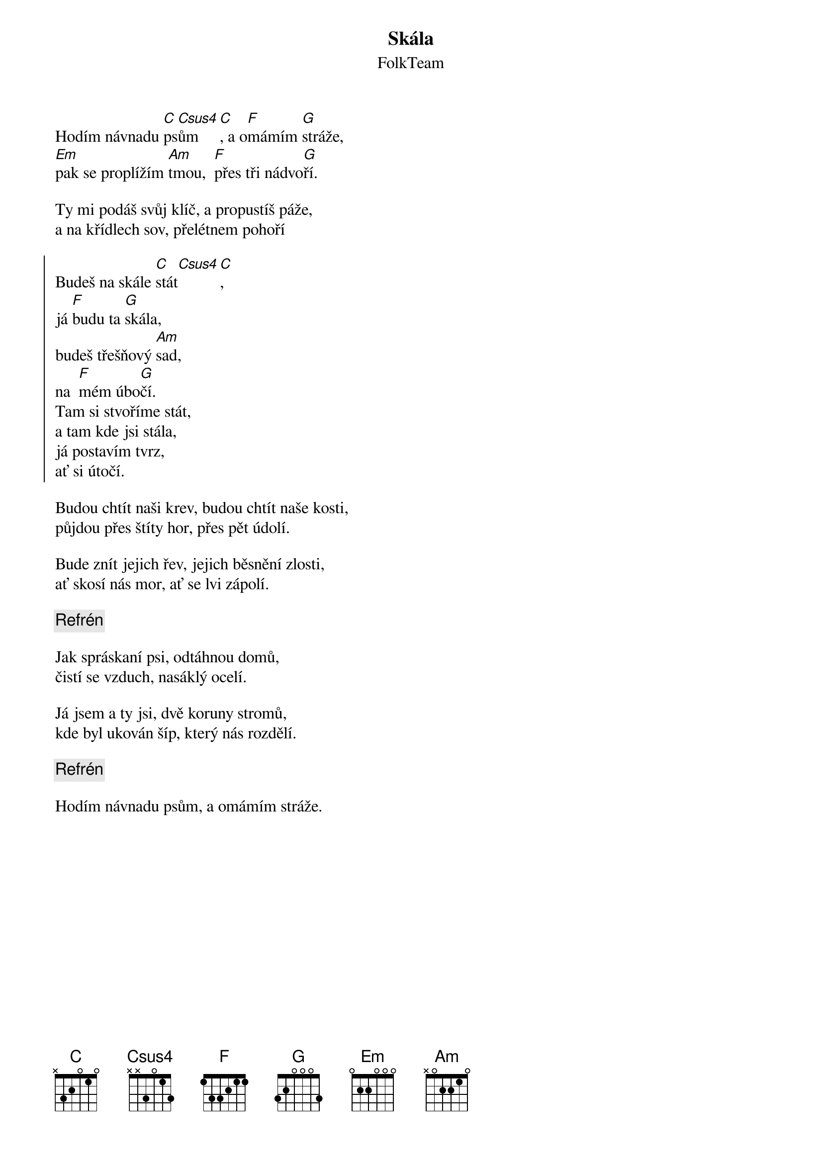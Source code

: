 {title: Skála}
{subtitle: FolkTeam}
{key: C}
{time: 4:04}

Hodím návnadu [C]ps[Csus4]ům[C], a o[F]mámím [G]stráže, 
[Em]pak se proplížím [Am]tmou,  [F]přes tři nádvo[G]ří. 
 
Ty mi podáš svůj klíč, a propustíš páže, 
a na křídlech sov, přelétnem pohoří 

{soc}
Budeš na skále [C]stát[Csus4][C], 
já [F]budu ta [G]skála, 
budeš třešňový [Am]sad, 
na  [F]mém úbo[G]čí. 
Tam si stvoříme stát, 
a tam kde jsi stála, 
já postavím tvrz, 
ať si útočí. 
{eoc}
 
Budou chtít naši krev, budou chtít naše kosti, 
půjdou přes štíty hor, přes pět údolí. 
 
Bude znít jejich řev, jejich běsnění zlosti, 
ať skosí nás mor, ať se lvi zápolí. 
 
{c: Refrén}
 
Jak spráskaní psi, odtáhnou domů, 
čistí se vzduch, nasáklý ocelí. 
 
Já jsem a ty jsi, dvě koruny stromů, 
kde byl ukován šíp, který nás rozdělí. 

{c: Refrén}

Hodím návnadu psům, a omámím stráže. 
